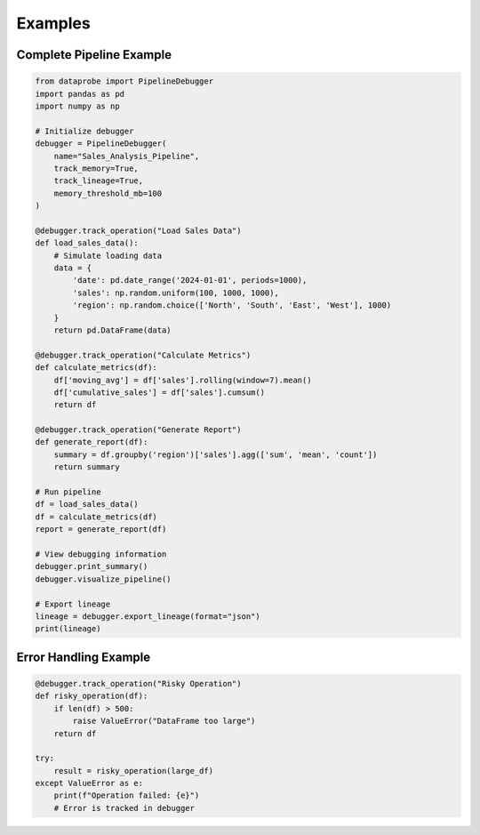 ﻿Examples
========

Complete Pipeline Example
-------------------------

.. code-block:: python

   from dataprobe import PipelineDebugger
   import pandas as pd
   import numpy as np

   # Initialize debugger
   debugger = PipelineDebugger(
       name="Sales_Analysis_Pipeline",
       track_memory=True,
       track_lineage=True,
       memory_threshold_mb=100
   )

   @debugger.track_operation("Load Sales Data")
   def load_sales_data():
       # Simulate loading data
       data = {
           'date': pd.date_range('2024-01-01', periods=1000),
           'sales': np.random.uniform(100, 1000, 1000),
           'region': np.random.choice(['North', 'South', 'East', 'West'], 1000)
       }
       return pd.DataFrame(data)

   @debugger.track_operation("Calculate Metrics")
   def calculate_metrics(df):
       df['moving_avg'] = df['sales'].rolling(window=7).mean()
       df['cumulative_sales'] = df['sales'].cumsum()
       return df

   @debugger.track_operation("Generate Report")
   def generate_report(df):
       summary = df.groupby('region')['sales'].agg(['sum', 'mean', 'count'])
       return summary

   # Run pipeline
   df = load_sales_data()
   df = calculate_metrics(df)
   report = generate_report(df)

   # View debugging information
   debugger.print_summary()
   debugger.visualize_pipeline()

   # Export lineage
   lineage = debugger.export_lineage(format="json")
   print(lineage)

Error Handling Example
----------------------

.. code-block:: python

   @debugger.track_operation("Risky Operation")
   def risky_operation(df):
       if len(df) > 500:
           raise ValueError("DataFrame too large")
       return df

   try:
       result = risky_operation(large_df)
   except ValueError as e:
       print(f"Operation failed: {e}")
       # Error is tracked in debugger
